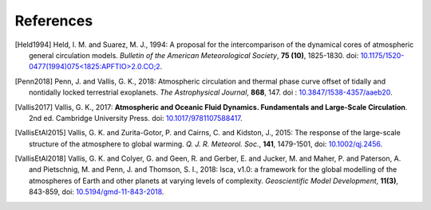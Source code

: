 References
==========

.. [Held1994] Held, I. M. and Suarez, M. J., 1994: A proposal for the intercomparison of the 
           dynamical cores of atmospheric general circulation models. 
           *Bulletin of the American Meteorological Society*, **75 (10)**, 1825-1830.
           doi: `10.1175/1520-0477(1994)075<1825:APFTIO>2.0.CO;2 <https://journals.ametsoc.org/bams/article/75/10/1825/54606/A-Proposal-for-the-Intercomparison-of-the>`_.

.. [Penn2018] Penn, J. and Vallis, G. K., 2018: Atmospheric circulation and thermal phase curve 
           offset of tidally and nontidally locked terrestrial exoplanets. 
           *The Astrophysical Journal*, **868**, 147. 
           doi : `10.3847/1538-4357/aaeb20 <https://doi.org/10.3847/1538-4357/aaeb20>`_.


.. [Vallis2017] Vallis, G. K., 2017: **Atmospheric and Oceanic Fluid Dynamics. Fundamentals and 
           Large-Scale Circulation**. 2nd ed. Cambridge University Press.
           doi: `10.1017/9781107588417 <https://doi.org/10.1017/9781107588417>`_.


.. [VallisEtAl2015] Vallis, G. K. and Zurita-Gotor, P. and Cairns, C. and Kidston, J., 2015: The response of
           the large-scale structure of the atmosphere to global warming. *Q. J. R. Meteorol. Soc.*, **141**, 
           1479-1501, doi: `10.1002/qj.2456 <https://doi.org/10.1002/qj.2456>`_. 


.. [VallisEtAl2018] Vallis, G. K. and Colyer, G. and Geen, R. and Gerber, E. and Jucker, M. and 
           Maher, P. and Paterson, A. and Pietschnig, M. and Penn, J. and Thomson, S. I., 2018:
           Isca, v1.0: a framework for the global modelling of the atmospheres of Earth and 
           other planets at varying levels of complexity. *Geoscientific Model Development*,
           **11(3)**, 843-859,
           doi: `10.5194/gmd-11-843-2018 <https://doi.org/10.5194/gmd-11-843-2018>`_.
